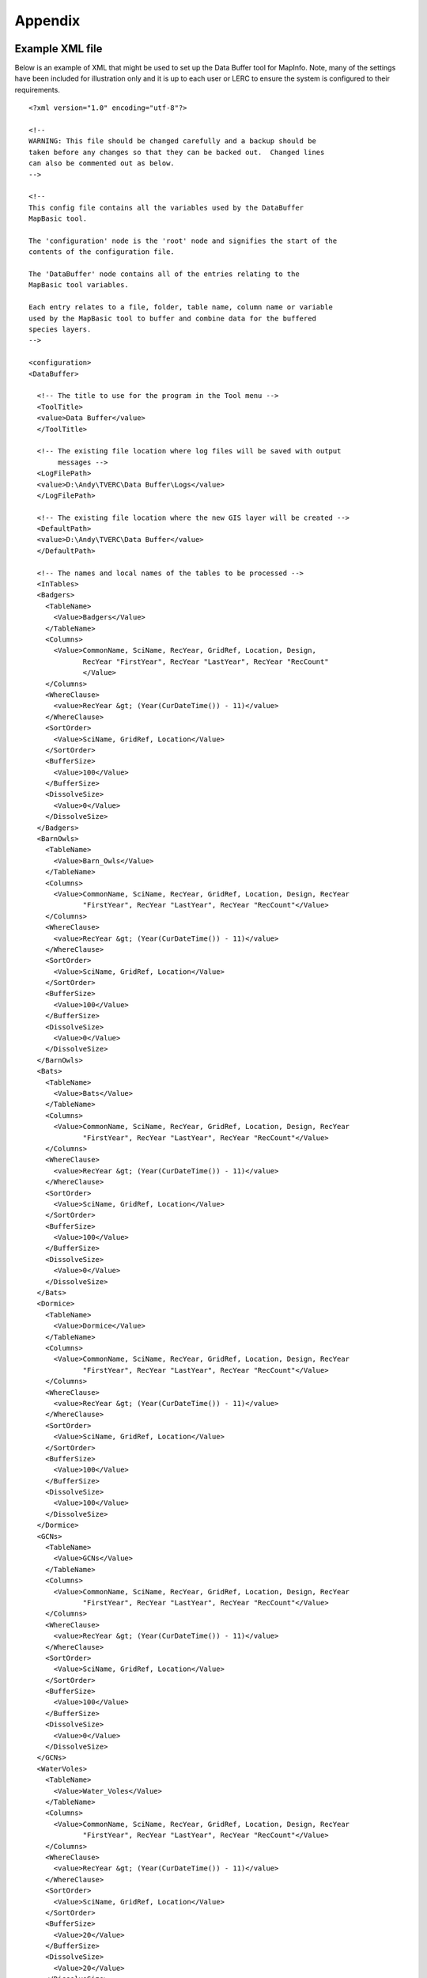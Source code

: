 ********
Appendix
********

.. index::
	single: Example XML file 

Example XML file
================

Below is an example of XML that might be used to set up the Data Buffer tool for MapInfo. Note, many of the settings have been included for illustration only and it is up to each user or LERC to ensure the system is configured to their requirements.

::

    <?xml version="1.0" encoding="utf-8"?>

    <!--
    WARNING: This file should be changed carefully and a backup should be
    taken before any changes so that they can be backed out.  Changed lines
    can also be commented out as below.
    -->

    <!--
    This config file contains all the variables used by the DataBuffer
    MapBasic tool.

    The 'configuration' node is the 'root' node and signifies the start of the
    contents of the configuration file.

    The 'DataBuffer' node contains all of the entries relating to the
    MapBasic tool variables.

    Each entry relates to a file, folder, table name, column name or variable
    used by the MapBasic tool to buffer and combine data for the buffered
    species layers.
    -->

    <configuration>
    <DataBuffer>

      <!-- The title to use for the program in the Tool menu -->
      <ToolTitle>
      <value>Data Buffer</value>
      </ToolTitle>

      <!-- The existing file location where log files will be saved with output
           messages -->
      <LogFilePath>
      <value>D:\Andy\TVERC\Data Buffer\Logs</value>
      </LogFilePath>

      <!-- The existing file location where the new GIS layer will be created -->
      <DefaultPath>
      <value>D:\Andy\TVERC\Data Buffer</value>
      </DefaultPath>

      <!-- The names and local names of the tables to be processed -->
      <InTables>
      <Badgers>
        <TableName>
          <Value>Badgers</Value>
        </TableName>
        <Columns>
          <Value>CommonName, SciName, RecYear, GridRef, Location, Design,
                 RecYear "FirstYear", RecYear "LastYear", RecYear "RecCount"
                 </Value>
        </Columns>
        <WhereClause>
          <value>RecYear &gt; (Year(CurDateTime()) - 11)</value>
        </WhereClause>
        <SortOrder>
          <Value>SciName, GridRef, Location</Value>
        </SortOrder>
        <BufferSize>
          <Value>100</Value>
        </BufferSize>
        <DissolveSize>
          <Value>0</Value>
        </DissolveSize>
      </Badgers>
      <BarnOwls>
        <TableName>
          <Value>Barn_Owls</Value>
        </TableName>
        <Columns>
          <Value>CommonName, SciName, RecYear, GridRef, Location, Design, RecYear
                 "FirstYear", RecYear "LastYear", RecYear "RecCount"</Value>
        </Columns>
        <WhereClause>
          <value>RecYear &gt; (Year(CurDateTime()) - 11)</value>
        </WhereClause>
        <SortOrder>
          <Value>SciName, GridRef, Location</Value>
        </SortOrder>
        <BufferSize>
          <Value>100</Value>
        </BufferSize>
        <DissolveSize>
          <Value>0</Value>
        </DissolveSize>
      </BarnOwls>
      <Bats>
        <TableName>
          <Value>Bats</Value>
        </TableName>
        <Columns>
          <Value>CommonName, SciName, RecYear, GridRef, Location, Design, RecYear
                 "FirstYear", RecYear "LastYear", RecYear "RecCount"</Value>
        </Columns>
        <WhereClause>
          <value>RecYear &gt; (Year(CurDateTime()) - 11)</value>
        </WhereClause>
        <SortOrder>
          <Value>SciName, GridRef, Location</Value>
        </SortOrder>
        <BufferSize>
          <Value>100</Value>
        </BufferSize>
        <DissolveSize>
          <Value>0</Value>
        </DissolveSize>
      </Bats>
      <Dormice>
        <TableName>
          <Value>Dormice</Value>
        </TableName>
        <Columns>
          <Value>CommonName, SciName, RecYear, GridRef, Location, Design, RecYear
                 "FirstYear", RecYear "LastYear", RecYear "RecCount"</Value>
        </Columns>
        <WhereClause>
          <value>RecYear &gt; (Year(CurDateTime()) - 11)</value>
        </WhereClause>
        <SortOrder>
          <Value>SciName, GridRef, Location</Value>
        </SortOrder>
        <BufferSize>
          <Value>100</Value>
        </BufferSize>
        <DissolveSize>
          <Value>100</Value>
        </DissolveSize>
      </Dormice>
      <GCNs>
        <TableName>
          <Value>GCNs</Value>
        </TableName>
        <Columns>
          <Value>CommonName, SciName, RecYear, GridRef, Location, Design, RecYear
                 "FirstYear", RecYear "LastYear", RecYear "RecCount"</Value>
        </Columns>
        <WhereClause>
          <value>RecYear &gt; (Year(CurDateTime()) - 11)</value>
        </WhereClause>
        <SortOrder>
          <Value>SciName, GridRef, Location</Value>
        </SortOrder>
        <BufferSize>
          <Value>100</Value>
        </BufferSize>
        <DissolveSize>
          <Value>0</Value>
        </DissolveSize>
      </GCNs>
      <WaterVoles>
        <TableName>
          <Value>Water_Voles</Value>
        </TableName>
        <Columns>
          <Value>CommonName, SciName, RecYear, GridRef, Location, Design, RecYear
                 "FirstYear", RecYear "LastYear", RecYear "RecCount"</Value>
        </Columns>
        <WhereClause>
          <value>RecYear &gt; (Year(CurDateTime()) - 11)</value>
        </WhereClause>
        <SortOrder>
          <Value>SciName, GridRef, Location</Value>
        </SortOrder>
        <BufferSize>
          <Value>20</Value>
        </BufferSize>
        <DissolveSize>
          <Value>20</Value>
        </DissolveSize>
      </WaterVoles>
      </InTables>

      <!-- The details of the new GIS layer to be created -->
      <OutTable>

      <!-- A comma-delimited list of the column headings, and their data
           types/lengths, that the output GIS layer should have -->
      <ColumnDefs>
        <Value>CommonName Char(100), SciName Char(100), RecYear Char(11), GridRef
               Char(12), Location Char(100), Status Char(100), FirstYear Char(4),
               LastYear Char(4), RecCount Integer</Value>
      </ColumnDefs>

      <!-- The coordinate system for the output GIS layer -->
      <CoordinateSystem>
        <value>Earth Projection 8, 79, "m", -2, 49, 0.9996012717, 400000,
               -100000</value>
      </CoordinateSystem>
      
      <!-- The columns in the new GIS layer and how they will be created -->
      <Columns>
        <Col1>
          <ColumnName>
            <value>CommonName</value>
          </ColumnName>
          <ColumnType>
            <value>Key</value>
          </ColumnType>
        </Col1>
        <Col2>
          <ColumnName>
            <value>SciName</value>
          </ColumnName>
          <ColumnType>
            <value>Key</value>
          </ColumnType>
        </Col2>
        <Col3>
          <ColumnName>
            <value>Date</value>
          </ColumnName>
          <ColumnType>
            <value>Range</value>
          </ColumnType>
        </Col3>
        <Col4>
          <ColumnName>
            <value>GridRef</value>
          </ColumnName>
          <ColumnType>
            <value>Cluster</value>
          </ColumnType>
        </Col4>
        <Col5>
          <ColumnName>
            <value>Location</value>
          </ColumnName>
          <ColumnType>
            <value>Common</value>
          </ColumnType>
        </Col5>
        <Col6>
          <ColumnName>
            <value>Status</value>
          </ColumnName>
          <ColumnType>
            <value>First</value>
          </ColumnType>
        </Col6>
        <Col7>
          <ColumnName>
            <value>FirstYear</value>
          </ColumnName>
          <ColumnType>
            <value>Min</value>
          </ColumnType>
        </Col7>
        <Col8>
          <ColumnName>
            <value>LastYear</value>
          </ColumnName>
          <ColumnType>
            <value>Max</value>
          </ColumnType>
        </Col8>
        <Col9>
          <ColumnName>
            <value>RecCount</value>
          </ColumnName>
          <ColumnType>
            <value>Count</value>
          </ColumnType>
        </Col9>
      </Columns>

      <!-- The symbology to apply to the new GIS layer -->
      <Symbology>
        <Points>
          <Clause>
            <Value></Value>
          </Clause>
          <Object>
            <Value>Point</Value>
          </Object>
          <Symbol>
            <Value>137,255,12, "MapInfo Miscellaneous",256,0</Value>
          </Symbol>
        </Points>
        <Lines>
          <Clause>
            <Value></Value>
          </Clause>
          <Object>
            <Value>Line</Value>
          </Object>
          <Pen>
            <Value>2,2,10526880</Value>
          </Pen>
        </Lines>
        <Regions>
          <Clause>
            <Value></Value>
          </Clause>
          <Object>
            <Value>Region</Value>
          </Object>
          <Pen>
            <Value>2,2,10526880</Value>
          </Pen>
          <Brush>
            <Value>5,10526880</Value>
          </Brush>
        </Regions>
      </Symbology>
      </OutTable>

    </DataBuffer>
    </configuration>



.. raw:: latex

	\newpage

GNU Free Documentation License
==============================

::

                    GNU Free Documentation License
                     Version 1.3, 3 November 2008
    
    
     Copyright (C) 2000, 2001, 2002, 2007, 2008 Free Software Foundation, Inc.
         <http://fsf.org/>
     Everyone is permitted to copy and distribute verbatim copies
     of this license document, but changing it is not allowed.
    
    0. PREAMBLE
    
    The purpose of this License is to make a manual, textbook, or other
    functional and useful document "free" in the sense of freedom: to
    assure everyone the effective freedom to copy and redistribute it,
    with or without modifying it, either commercially or noncommercially.
    Secondarily, this License preserves for the author and publisher a way
    to get credit for their work, while not being considered responsible
    for modifications made by others.
    
    This License is a kind of "copyleft", which means that derivative
    works of the document must themselves be free in the same sense.  It
    complements the GNU General Public License, which is a copyleft
    license designed for free software.
    
    We have designed this License in order to use it for manuals for free
    software, because free software needs free documentation: a free
    program should come with manuals providing the same freedoms that the
    software does.  But this License is not limited to software manuals;
    it can be used for any textual work, regardless of subject matter or
    whether it is published as a printed book.  We recommend this License
    principally for works whose purpose is instruction or reference.
    
    
    1. APPLICABILITY AND DEFINITIONS
    
    This License applies to any manual or other work, in any medium, that
    contains a notice placed by the copyright holder saying it can be
    distributed under the terms of this License.  Such a notice grants a
    world-wide, royalty-free license, unlimited in duration, to use that
    work under the conditions stated herein.  The "Document", below,
    refers to any such manual or work.  Any member of the public is a
    licensee, and is addressed as "you".  You accept the license if you
    copy, modify or distribute the work in a way requiring permission
    under copyright law.
    
    A "Modified Version" of the Document means any work containing the
    Document or a portion of it, either copied verbatim, or with
    modifications and/or translated into another language.
    
    A "Secondary Section" is a named appendix or a front-matter section of
    the Document that deals exclusively with the relationship of the
    publishers or authors of the Document to the Document's overall
    subject (or to related matters) and contains nothing that could fall
    directly within that overall subject.  (Thus, if the Document is in
    part a textbook of mathematics, a Secondary Section may not explain
    any mathematics.)  The relationship could be a matter of historical
    connection with the subject or with related matters, or of legal,
    commercial, philosophical, ethical or political position regarding
    them.
    
    The "Invariant Sections" are certain Secondary Sections whose titles
    are designated, as being those of Invariant Sections, in the notice
    that says that the Document is released under this License.  If a
    section does not fit the above definition of Secondary then it is not
    allowed to be designated as Invariant.  The Document may contain zero
    Invariant Sections.  If the Document does not identify any Invariant
    Sections then there are none.
    
    The "Cover Texts" are certain short passages of text that are listed,
    as Front-Cover Texts or Back-Cover Texts, in the notice that says that
    the Document is released under this License.  A Front-Cover Text may
    be at most 5 words, and a Back-Cover Text may be at most 25 words.
    
    A "Transparent" copy of the Document means a machine-readable copy,
    represented in a format whose specification is available to the
    general public, that is suitable for revising the document
    straightforwardly with generic text editors or (for images composed of
    pixels) generic paint programs or (for drawings) some widely available
    drawing editor, and that is suitable for input to text formatters or
    for automatic translation to a variety of formats suitable for input
    to text formatters.  A copy made in an otherwise Transparent file
    format whose markup, or absence of markup, has been arranged to thwart
    or discourage subsequent modification by readers is not Transparent.
    An image format is not Transparent if used for any substantial amount
    of text.  A copy that is not "Transparent" is called "Opaque".
    
    Examples of suitable formats for Transparent copies include plain
    ASCII without markup, Texinfo input format, LaTeX input format, SGML
    or XML using a publicly available DTD, and standard-conforming simple
    HTML, PostScript or PDF designed for human modification.  Examples of
    transparent image formats include PNG, XCF and JPG.  Opaque formats
    include proprietary formats that can be read and edited only by
    proprietary word processors, SGML or XML for which the DTD and/or
    processing tools are not generally available, and the
    machine-generated HTML, PostScript or PDF produced by some word
    processors for output purposes only.
    
    The "Title Page" means, for a printed book, the title page itself,
    plus such following pages as are needed to hold, legibly, the material
    this License requires to appear in the title page.  For works in
    formats which do not have any title page as such, "Title Page" means
    the text near the most prominent appearance of the work's title,
    preceding the beginning of the body of the text.
    
    The "publisher" means any person or entity that distributes copies of
    the Document to the public.
    
    A section "Entitled XYZ" means a named subunit of the Document whose
    title either is precisely XYZ or contains XYZ in parentheses following
    text that translates XYZ in another language.  (Here XYZ stands for a
    specific section name mentioned below, such as "Acknowledgements",
    "Dedications", "Endorsements", or "History".)  To "Preserve the Title"
    of such a section when you modify the Document means that it remains a
    section "Entitled XYZ" according to this definition.
    
    The Document may include Warranty Disclaimers next to the notice which
    states that this License applies to the Document.  These Warranty
    Disclaimers are considered to be included by reference in this
    License, but only as regards disclaiming warranties: any other
    implication that these Warranty Disclaimers may have is void and has
    no effect on the meaning of this License.
    
    2. VERBATIM COPYING
    
    You may copy and distribute the Document in any medium, either
    commercially or noncommercially, provided that this License, the
    copyright notices, and the license notice saying this License applies
    to the Document are reproduced in all copies, and that you add no
    other conditions whatsoever to those of this License.  You may not use
    technical measures to obstruct or control the reading or further
    copying of the copies you make or distribute.  However, you may accept
    compensation in exchange for copies.  If you distribute a large enough
    number of copies you must also follow the conditions in section 3.
    
    You may also lend copies, under the same conditions stated above, and
    you may publicly display copies.
    
    
    3. COPYING IN QUANTITY
    
    If you publish printed copies (or copies in media that commonly have
    printed covers) of the Document, numbering more than 100, and the
    Document's license notice requires Cover Texts, you must enclose the
    copies in covers that carry, clearly and legibly, all these Cover
    Texts: Front-Cover Texts on the front cover, and Back-Cover Texts on
    the back cover.  Both covers must also clearly and legibly identify
    you as the publisher of these copies.  The front cover must present
    the full title with all words of the title equally prominent and
    visible.  You may add other material on the covers in addition.
    Copying with changes limited to the covers, as long as they preserve
    the title of the Document and satisfy these conditions, can be treated
    as verbatim copying in other respects.
    
    If the required texts for either cover are too voluminous to fit
    legibly, you should put the first ones listed (as many as fit
    reasonably) on the actual cover, and continue the rest onto adjacent
    pages.
    
    If you publish or distribute Opaque copies of the Document numbering
    more than 100, you must either include a machine-readable Transparent
    copy along with each Opaque copy, or state in or with each Opaque copy
    a computer-network location from which the general network-using
    public has access to download using public-standard network protocols
    a complete Transparent copy of the Document, free of added material.
    If you use the latter option, you must take reasonably prudent steps,
    when you begin distribution of Opaque copies in quantity, to ensure
    that this Transparent copy will remain thus accessible at the stated
    location until at least one year after the last time you distribute an
    Opaque copy (directly or through your agents or retailers) of that
    edition to the public.
    
    It is requested, but not required, that you contact the authors of the
    Document well before redistributing any large number of copies, to
    give them a chance to provide you with an updated version of the
    Document.
    
    
    4. MODIFICATIONS
    
    You may copy and distribute a Modified Version of the Document under
    the conditions of sections 2 and 3 above, provided that you release
    the Modified Version under precisely this License, with the Modified
    Version filling the role of the Document, thus licensing distribution
    and modification of the Modified Version to whoever possesses a copy
    of it.  In addition, you must do these things in the Modified Version:
    
    A. Use in the Title Page (and on the covers, if any) a title distinct
       from that of the Document, and from those of previous versions
       (which should, if there were any, be listed in the History section
       of the Document).  You may use the same title as a previous version
       if the original publisher of that version gives permission.
    B. List on the Title Page, as authors, one or more persons or entities
       responsible for authorship of the modifications in the Modified
       Version, together with at least five of the principal authors of the
       Document (all of its principal authors, if it has fewer than five),
       unless they release you from this requirement.
    C. State on the Title page the name of the publisher of the
       Modified Version, as the publisher.
    D. Preserve all the copyright notices of the Document.
    E. Add an appropriate copyright notice for your modifications
       adjacent to the other copyright notices.
    F. Include, immediately after the copyright notices, a license notice
       giving the public permission to use the Modified Version under the
       terms of this License, in the form shown in the Addendum below.
    G. Preserve in that license notice the full lists of Invariant Sections
       and required Cover Texts given in the Document's license notice.
    H. Include an unaltered copy of this License.
    I. Preserve the section Entitled "History", Preserve its Title, and add
       to it an item stating at least the title, year, new authors, and
       publisher of the Modified Version as given on the Title Page.  If
       there is no section Entitled "History" in the Document, create one
       stating the title, year, authors, and publisher of the Document as
       given on its Title Page, then add an item describing the Modified
       Version as stated in the previous sentence.
    J. Preserve the network location, if any, given in the Document for
       public access to a Transparent copy of the Document, and likewise
       the network locations given in the Document for previous versions
       it was based on.  These may be placed in the "History" section.
       You may omit a network location for a work that was published at
       least four years before the Document itself, or if the original
       publisher of the version it refers to gives permission.
    K. For any section Entitled "Acknowledgements" or "Dedications",
       Preserve the Title of the section, and preserve in the section all
       the substance and tone of each of the contributor acknowledgements
       and/or dedications given therein.
    L. Preserve all the Invariant Sections of the Document,
       unaltered in their text and in their titles.  Section numbers
       or the equivalent are not considered part of the section titles.
    M. Delete any section Entitled "Endorsements".  Such a section
       may not be included in the Modified Version.
    N. Do not retitle any existing section to be Entitled "Endorsements"
       or to conflict in title with any Invariant Section.
    O. Preserve any Warranty Disclaimers.
    
    If the Modified Version includes new front-matter sections or
    appendices that qualify as Secondary Sections and contain no material
    copied from the Document, you may at your option designate some or all
    of these sections as invariant.  To do this, add their titles to the
    list of Invariant Sections in the Modified Version's license notice.
    These titles must be distinct from any other section titles.
    
    You may add a section Entitled "Endorsements", provided it contains
    nothing but endorsements of your Modified Version by various
    parties--for example, statements of peer review or that the text has
    been approved by an organization as the authoritative definition of a
    standard.
    
    You may add a passage of up to five words as a Front-Cover Text, and a
    passage of up to 25 words as a Back-Cover Text, to the end of the list
    of Cover Texts in the Modified Version.  Only one passage of
    Front-Cover Text and one of Back-Cover Text may be added by (or
    through arrangements made by) any one entity.  If the Document already
    includes a cover text for the same cover, previously added by you or
    by arrangement made by the same entity you are acting on behalf of,
    you may not add another; but you may replace the old one, on explicit
    permission from the previous publisher that added the old one.
    
    The author(s) and publisher(s) of the Document do not by this License
    give permission to use their names for publicity for or to assert or
    imply endorsement of any Modified Version.
    
    
    5. COMBINING DOCUMENTS
    
    You may combine the Document with other documents released under this
    License, under the terms defined in section 4 above for modified
    versions, provided that you include in the combination all of the
    Invariant Sections of all of the original documents, unmodified, and
    list them all as Invariant Sections of your combined work in its
    license notice, and that you preserve all their Warranty Disclaimers.
    
    The combined work need only contain one copy of this License, and
    multiple identical Invariant Sections may be replaced with a single
    copy.  If there are multiple Invariant Sections with the same name but
    different contents, make the title of each such section unique by
    adding at the end of it, in parentheses, the name of the original
    author or publisher of that section if known, or else a unique number.
    Make the same adjustment to the section titles in the list of
    Invariant Sections in the license notice of the combined work.
    
    In the combination, you must combine any sections Entitled "History"
    in the various original documents, forming one section Entitled
    "History"; likewise combine any sections Entitled "Acknowledgements",
    and any sections Entitled "Dedications".  You must delete all sections
    Entitled "Endorsements".
    
    
    6. COLLECTIONS OF DOCUMENTS
    
    You may make a collection consisting of the Document and other
    documents released under this License, and replace the individual
    copies of this License in the various documents with a single copy
    that is included in the collection, provided that you follow the rules
    of this License for verbatim copying of each of the documents in all
    other respects.
    
    You may extract a single document from such a collection, and
    distribute it individually under this License, provided you insert a
    copy of this License into the extracted document, and follow this
    License in all other respects regarding verbatim copying of that
    document.
    
    
    7. AGGREGATION WITH INDEPENDENT WORKS
    
    A compilation of the Document or its derivatives with other separate
    and independent documents or works, in or on a volume of a storage or
    distribution medium, is called an "aggregate" if the copyright
    resulting from the compilation is not used to limit the legal rights
    of the compilation's users beyond what the individual works permit.
    When the Document is included in an aggregate, this License does not
    apply to the other works in the aggregate which are not themselves
    derivative works of the Document.
    
    If the Cover Text requirement of section 3 is applicable to these
    copies of the Document, then if the Document is less than one half of
    the entire aggregate, the Document's Cover Texts may be placed on
    covers that bracket the Document within the aggregate, or the
    electronic equivalent of covers if the Document is in electronic form.
    Otherwise they must appear on printed covers that bracket the whole
    aggregate.
    
    
    8. TRANSLATION
    
    Translation is considered a kind of modification, so you may
    distribute translations of the Document under the terms of section 4.
    Replacing Invariant Sections with translations requires special
    permission from their copyright holders, but you may include
    translations of some or all Invariant Sections in addition to the
    original versions of these Invariant Sections.  You may include a
    translation of this License, and all the license notices in the
    Document, and any Warranty Disclaimers, provided that you also include
    the original English version of this License and the original versions
    of those notices and disclaimers.  In case of a disagreement between
    the translation and the original version of this License or a notice
    or disclaimer, the original version will prevail.
    
    If a section in the Document is Entitled "Acknowledgements",
    "Dedications", or "History", the requirement (section 4) to Preserve
    its Title (section 1) will typically require changing the actual
    title.
    
    
    9. TERMINATION
    
    You may not copy, modify, sublicense, or distribute the Document
    except as expressly provided under this License.  Any attempt
    otherwise to copy, modify, sublicense, or distribute it is void, and
    will automatically terminate your rights under this License.
    
    However, if you cease all violation of this License, then your license
    from a particular copyright holder is reinstated (a) provisionally,
    unless and until the copyright holder explicitly and finally
    terminates your license, and (b) permanently, if the copyright holder
    fails to notify you of the violation by some reasonable means prior to
    60 days after the cessation.
    
    Moreover, your license from a particular copyright holder is
    reinstated permanently if the copyright holder notifies you of the
    violation by some reasonable means, this is the first time you have
    received notice of violation of this License (for any work) from that
    copyright holder, and you cure the violation prior to 30 days after
    your receipt of the notice.
    
    Termination of your rights under this section does not terminate the
    licenses of parties who have received copies or rights from you under
    this License.  If your rights have been terminated and not permanently
    reinstated, receipt of a copy of some or all of the same material does
    not give you any rights to use it.
    
    
    10. FUTURE REVISIONS OF THIS LICENSE
    
    The Free Software Foundation may publish new, revised versions of the
    GNU Free Documentation License from time to time.  Such new versions
    will be similar in spirit to the present version, but may differ in
    detail to address new problems or concerns.  See
    http://www.gnu.org/copyleft/.
    
    Each version of the License is given a distinguishing version number.
    If the Document specifies that a particular numbered version of this
    License "or any later version" applies to it, you have the option of
    following the terms and conditions either of that specified version or
    of any later version that has been published (not as a draft) by the
    Free Software Foundation.  If the Document does not specify a version
    number of this License, you may choose any version ever published (not
    as a draft) by the Free Software Foundation.  If the Document
    specifies that a proxy can decide which future versions of this
    License can be used, that proxy's public statement of acceptance of a
    version permanently authorizes you to choose that version for the
    Document.
    
    11. RELICENSING
    
    "Massive Multiauthor Collaboration Site" (or "MMC Site") means any
    World Wide Web server that publishes copyrightable works and also
    provides prominent facilities for anybody to edit those works.  A
    public wiki that anybody can edit is an example of such a server.  A
    "Massive Multiauthor Collaboration" (or "MMC") contained in the site
    means any set of copyrightable works thus published on the MMC site.
    
    "CC-BY-SA" means the Creative Commons Attribution-Share Alike 3.0 
    license published by Creative Commons Corporation, a not-for-profit 
    corporation with a principal place of business in San Francisco, 
    California, as well as future copyleft versions of that license 
    published by that same organization.
    
    "Incorporate" means to publish or republish a Document, in whole or in 
    part, as part of another Document.
    
    An MMC is "eligible for relicensing" if it is licensed under this 
    License, and if all works that were first published under this License 
    somewhere other than this MMC, and subsequently incorporated in whole or 
    in part into the MMC, (1) had no cover texts or invariant sections, and 
    (2) were thus incorporated prior to November 1, 2008.
    
    The operator of an MMC Site may republish an MMC contained in the site
    under CC-BY-SA on the same site at any time before August 1, 2009,
    provided the MMC is eligible for relicensing.
    
    
    ADDENDUM: How to use this License for your documents
    
    To use this License in a document you have written, include a copy of
    the License in the document and put the following copyright and
    license notices just after the title page:
    
        Copyright (c)  YEAR  YOUR NAME.
        Permission is granted to copy, distribute and/or modify this document
        under the terms of the GNU Free Documentation License, Version 1.3
        or any later version published by the Free Software Foundation;
        with no Invariant Sections, no Front-Cover Texts, and no Back-Cover Texts.
        A copy of the license is included in the section entitled "GNU
        Free Documentation License".
    
    If you have Invariant Sections, Front-Cover Texts and Back-Cover Texts,
    replace the "with...Texts." line with this:
    
        with the Invariant Sections being LIST THEIR TITLES, with the
        Front-Cover Texts being LIST, and with the Back-Cover Texts being LIST.
    
    If you have Invariant Sections without Cover Texts, or some other
    combination of the three, merge those two alternatives to suit the
    situation.
    
    If your document contains nontrivial examples of program code, we
    recommend releasing these examples in parallel under your choice of
    free software license, such as the GNU General Public License,
    to permit their use in free software.


